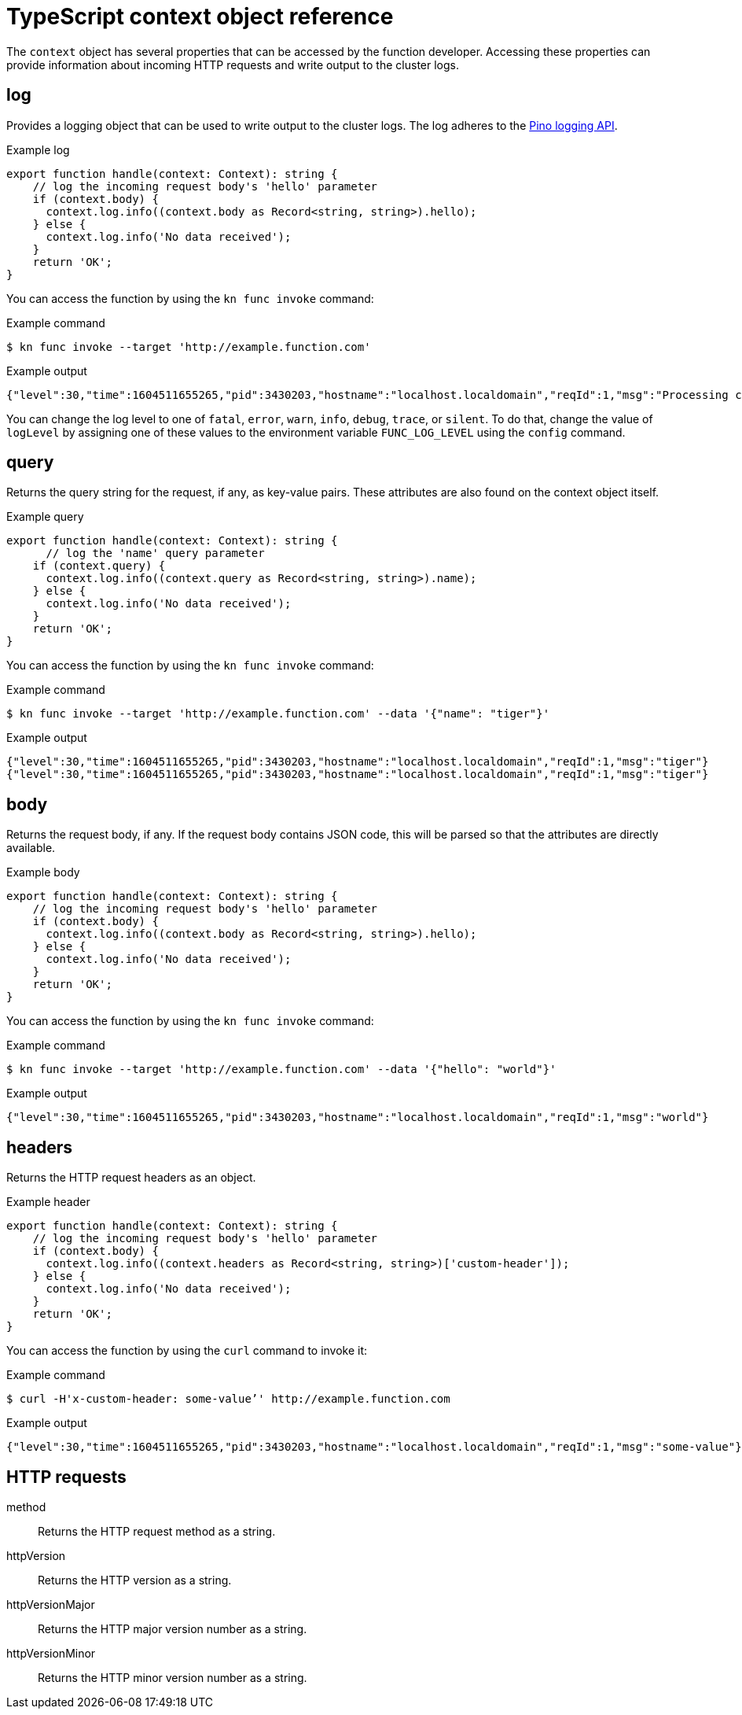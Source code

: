 // Module included in the following assemblies:
//
// * serverless/functions/serverless-functions-reference-guide.adoc

:_mod-docs-content-type: REFERENCE
[id="serverless-typescript-context-object-reference_{context}"]
= TypeScript context object reference

The `context` object has several properties that can be accessed by the function developer. Accessing these properties can provide information about incoming HTTP requests and write output to the cluster logs.

[id="serverless-typescript-context-object-reference-log_{context}"]
== log

Provides a logging object that can be used to write output to the cluster logs. The log adheres to the link:https://getpino.io/#/docs/api[Pino logging API].

.Example log
[source,javascript]
----
export function handle(context: Context): string {
    // log the incoming request body's 'hello' parameter
    if (context.body) {
      context.log.info((context.body as Record<string, string>).hello);
    } else {
      context.log.info('No data received');
    }
    return 'OK';
}
----

You can access the function by using the `kn func invoke` command:

.Example command
[source,terminal]
----
$ kn func invoke --target 'http://example.function.com'
----

.Example output
[source,terminal]
----
{"level":30,"time":1604511655265,"pid":3430203,"hostname":"localhost.localdomain","reqId":1,"msg":"Processing customer"}
----

You can change the log level to one of `fatal`, `error`, `warn`, `info`, `debug`, `trace`, or `silent`. To do that, change the value of `logLevel` by assigning one of these values to the environment variable `FUNC_LOG_LEVEL` using the `config` command.

[id="serverless-typescript-context-object-reference-query_{context}"]
== query

Returns the query string for the request, if any, as key-value pairs. These attributes are also found on the context object itself.

.Example query
[source,javascript]
----
export function handle(context: Context): string {
      // log the 'name' query parameter
    if (context.query) {
      context.log.info((context.query as Record<string, string>).name);
    } else {
      context.log.info('No data received');
    }
    return 'OK';
}

----

You can access the function by using the `kn func invoke` command:

.Example command
[source,terminal]
----
$ kn func invoke --target 'http://example.function.com' --data '{"name": "tiger"}'
----

.Example output
[source,terminal]
----
{"level":30,"time":1604511655265,"pid":3430203,"hostname":"localhost.localdomain","reqId":1,"msg":"tiger"}
{"level":30,"time":1604511655265,"pid":3430203,"hostname":"localhost.localdomain","reqId":1,"msg":"tiger"}
----

[id="serverless-typescript-context-object-reference-body_{context}"]
== body

Returns the request body, if any. If the request body contains JSON code, this will be parsed so that the attributes are directly available.

.Example body
[source,javascript]
----
export function handle(context: Context): string {
    // log the incoming request body's 'hello' parameter
    if (context.body) {
      context.log.info((context.body as Record<string, string>).hello);
    } else {
      context.log.info('No data received');
    }
    return 'OK';
}
----

You can access the function by using the `kn func invoke` command:

.Example command
[source,terminal]
----
$ kn func invoke --target 'http://example.function.com' --data '{"hello": "world"}'
----

.Example output
[source,terminal]
----
{"level":30,"time":1604511655265,"pid":3430203,"hostname":"localhost.localdomain","reqId":1,"msg":"world"}
----

[id="serverless-typescript-context-object-reference-headers_{context}"]
== headers

Returns the HTTP request headers as an object.

.Example header
[source,javascript]
----
export function handle(context: Context): string {
    // log the incoming request body's 'hello' parameter
    if (context.body) {
      context.log.info((context.headers as Record<string, string>)['custom-header']);
    } else {
      context.log.info('No data received');
    }
    return 'OK';
}
----

You can access the function by using the `curl` command to invoke it:

.Example command
[source,terminal]
----
$ curl -H'x-custom-header: some-value’' http://example.function.com
----

.Example output
[source,terminal]
----
{"level":30,"time":1604511655265,"pid":3430203,"hostname":"localhost.localdomain","reqId":1,"msg":"some-value"}
----

[id="serverless-typescript-context-object-reference-http-requests_{context}"]
== HTTP requests

method:: Returns the HTTP request method as a string.
httpVersion:: Returns the HTTP version as a string.
httpVersionMajor:: Returns the HTTP major version number as a string.
httpVersionMinor:: Returns the HTTP minor version number as a string.